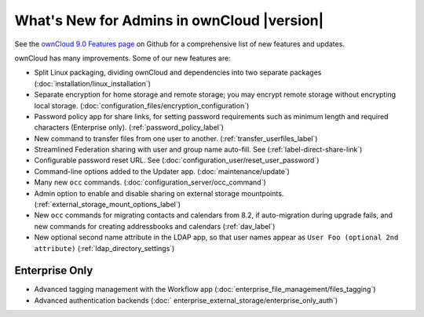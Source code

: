 ===========================================
What's New for Admins in ownCloud |version|
===========================================

See the `ownCloud 9.0 Features page 
<https://github.com/owncloud/core/wiki/ownCloud-9.0-Features>`_ on Github for a 
comprehensive list of new features and updates.

ownCloud has many improvements. Some of our new features are:

* Split Linux packaging, dividing ownCloud and dependencies into two separate 
  packages (:doc:`installation/linux_installation`)
* Separate encryption for home storage and remote storage; you may encrypt 
  remote storage without encrypting local storage. 
  (:doc:`configuration_files/encryption_configuration`)
* Password policy app for share links, for setting password requirements such 
  as minimum length and required characters (Enterprise only).
  (:ref:`password_policy_label`)
* New command to transfer files from one user to another. 
  (:ref:`transfer_userfiles_label`)
* Streamlined Federation sharing with user and group name auto-fill. See 
  (:ref:`label-direct-share-link`)
* Configurable password reset URL. See 
  (:doc:`configuration_user/reset_user_password`)
* Command-line options added to the Updater app. (:doc:`maintenance/update`)
* Many new ``occ`` commands. (:doc:`configuration_server/occ_command`)
* Admin option to enable and disable sharing on external storage mountpoints. 
  (:ref:`external_storage_mount_options_label`)
* New ``occ`` commands for migrating contacts and calendars from 8.2, 
  if auto-migration during upgrade fails, and new commands for creating 
  addressbooks and calendars (:ref:`dav_label`)
* New optional second name attribute in the LDAP app, so that user names appear 
  as ``User Foo (optional 2nd attribute)`` (:ref:`ldap_directory_settings`)
  
Enterprise Only
---------------

* Advanced tagging management with the Workflow app 
  (:doc:`enterprise_file_management/files_tagging`)
* Advanced authentication backends (:doc:`  
  enterprise_external_storage/enterprise_only_auth`) 
